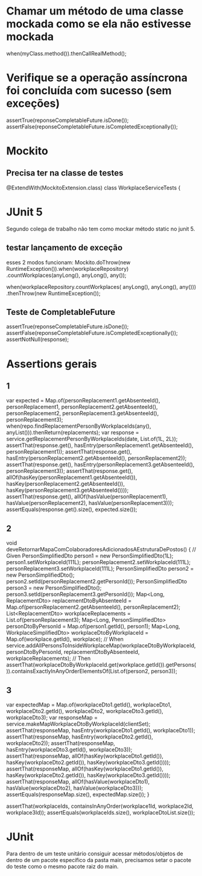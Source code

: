 * Chamar um método de uma classe mockada como se ela não estivesse mockada
when(myClass.method()).thenCallRealMethod();
 
* Verifique se a operação assíncrona foi concluída com sucesso (sem exceções)
  assertTrue(reponseCompletableFuture.isDone());
  assertFalse(reponseCompletableFuture.isCompletedExceptionally());
* Mockito
** Precisa ter na classe de testes
@ExtendWith(MockitoExtension.class)
class WorkplaceServiceTests {

* JUnit 5
Segundo colega de trabalho não tem como mockar método static no junit 5.
** testar lançamento de exceção
esses 2 modos funcionam:
    Mockito.doThrow(new RuntimeException()).when(workplaceRepository)
                        .countWorkplaces(anyLong(), anyLong(), any());

    when(workplaceRepository.countWorkplaces( anyLong(), anyLong(), any()))
                .thenThrow(new RuntimeException());
** Teste de CompletableFuture
    assertTrue(reponseCompletableFuture.isDone());
    assertFalse(reponseCompletableFuture.isCompletedExceptionally());
    assertNotNull(response);
    
* Assertions gerais
** 1

		var expected = Map.of(personReplacement1.getAbsenteeId(), personReplacement1,
							  personReplacement2.getAbsenteeId(), personReplacement2,
							  personReplacement3.getAbsenteeId(), personReplacement3);
		when(repo.findReplacementPersonByWorkplaceIds(any(), anyList())).thenReturn(replacements);
		var response = service.getReplacementPersonByWorkplaceIds(date, List.of(1L, 2L));
		assertThat(response.get(), hasEntry(personReplacement1.getAbsenteeId(), personReplacement1));
		assertThat(response.get(), hasEntry(personReplacement2.getAbsenteeId(), personReplacement2));
		assertThat(response.get(), hasEntry(personReplacement3.getAbsenteeId(), personReplacement3));
		assertThat(response.get(), allOf(hasKey(personReplacement1.getAbsenteeId()), hasKey(personReplacement2.getAbsenteeId()), hasKey(personReplacement3.getAbsenteeId())));
		assertThat(response.get(), allOf(hasValue(personReplacement1), hasValue(personReplacement2), hasValue(personReplacement3)));
		assertEquals(response.get().size(), expected.size()); 
** 2
	void deveRetornarMapaComColaboradoresAdicionadosAEstruturaDePostos() {
		// Given
		PersonSimplifiedDto person1 = new PersonSimplifiedDto(1L);
		person1.setWorkplaceId(111L);
		personReplacement2.setWorkplaceId(111L);
		personReplacement3.setWorkplaceId(111L);
		PersonSimplifiedDto person2 = new PersonSimplifiedDto();
		person2.setId(personReplacement2.getPersonId());
		PersonSimplifiedDto person3 = new PersonSimplifiedDto();
		person3.setId(personReplacement3.getPersonId());
		Map<Long, ReplacementDto> replacementDtoByAbsenteeId = Map.of(personReplacement2.getAbsenteeId(), personReplacement2);
		List<ReplacementDto> workplaceReplacements = List.of(personReplacement3);
		Map<Long, PersonSimplifiedDto> personDtoByPersonId = Map.of(person1.getId(), person1);
		Map<Long, WorkplaceSimplifiedDto> workplaceDtoByWorkplaceId = Map.of(workplace.getId(), workplace);
		// When
		service.addAllPersonsToInsideWorkplaceMap(workplaceDtoByWorkplaceId, personDtoByPersonId,
												  replacementDtoByAbsenteeId, workplaceReplacements);
		// Then
		assertThat(workplaceDtoByWorkplaceId.get(workplace.getId()).getPersons()).containsExactlyInAnyOrderElementsOf(List.of(person2, person3));		
** 3

		var expectedMap = Map.of(workplaceDto1.getId(), workplaceDto1,
				workplaceDto2.getId(), workplaceDto2, workplaceDto3.getId(), workplaceDto3);
		var responseMap = service.makeMapWorkplaceDtoByWorkplaceId(clientSet);
		assertThat(responseMap, hasEntry(workplaceDto1.getId(), workplaceDto1));
		assertThat(responseMap, hasEntry(workplaceDto2.getId(), workplaceDto2));
		assertThat(responseMap, hasEntry(workplaceDto3.getId(), workplaceDto3));
		assertThat(responseMap, allOf(hasKey(workplaceDto1.getId()), hasKey(workplaceDto2.getId()), hasKey(workplaceDto3.getId())));
		assertThat(responseMap, allOf(hasKey(workplaceDto1.getId()), hasKey(workplaceDto2.getId()), hasKey(workplaceDto3.getId())));
		assertThat(responseMap, allOf(hasValue(workplaceDto1), hasValue(workplaceDto2), hasValue(workplaceDto3)));
		assertEquals(responseMap.size(), expectedMap.size());
	}
	
		assertThat(workplaceIds, containsInAnyOrder(workplace1Id, workplace2Id, workplace3Id));
		assertEquals(workplaceIds.size(), workplaceDtoList.size());	
* JUnit
Para dentro de um teste unitário consiguir acessar métodos/objetos de dentro de um pacote específico da pasta main, precisamos setar o pacote do teste como o mesmo pacote raiz do main.

